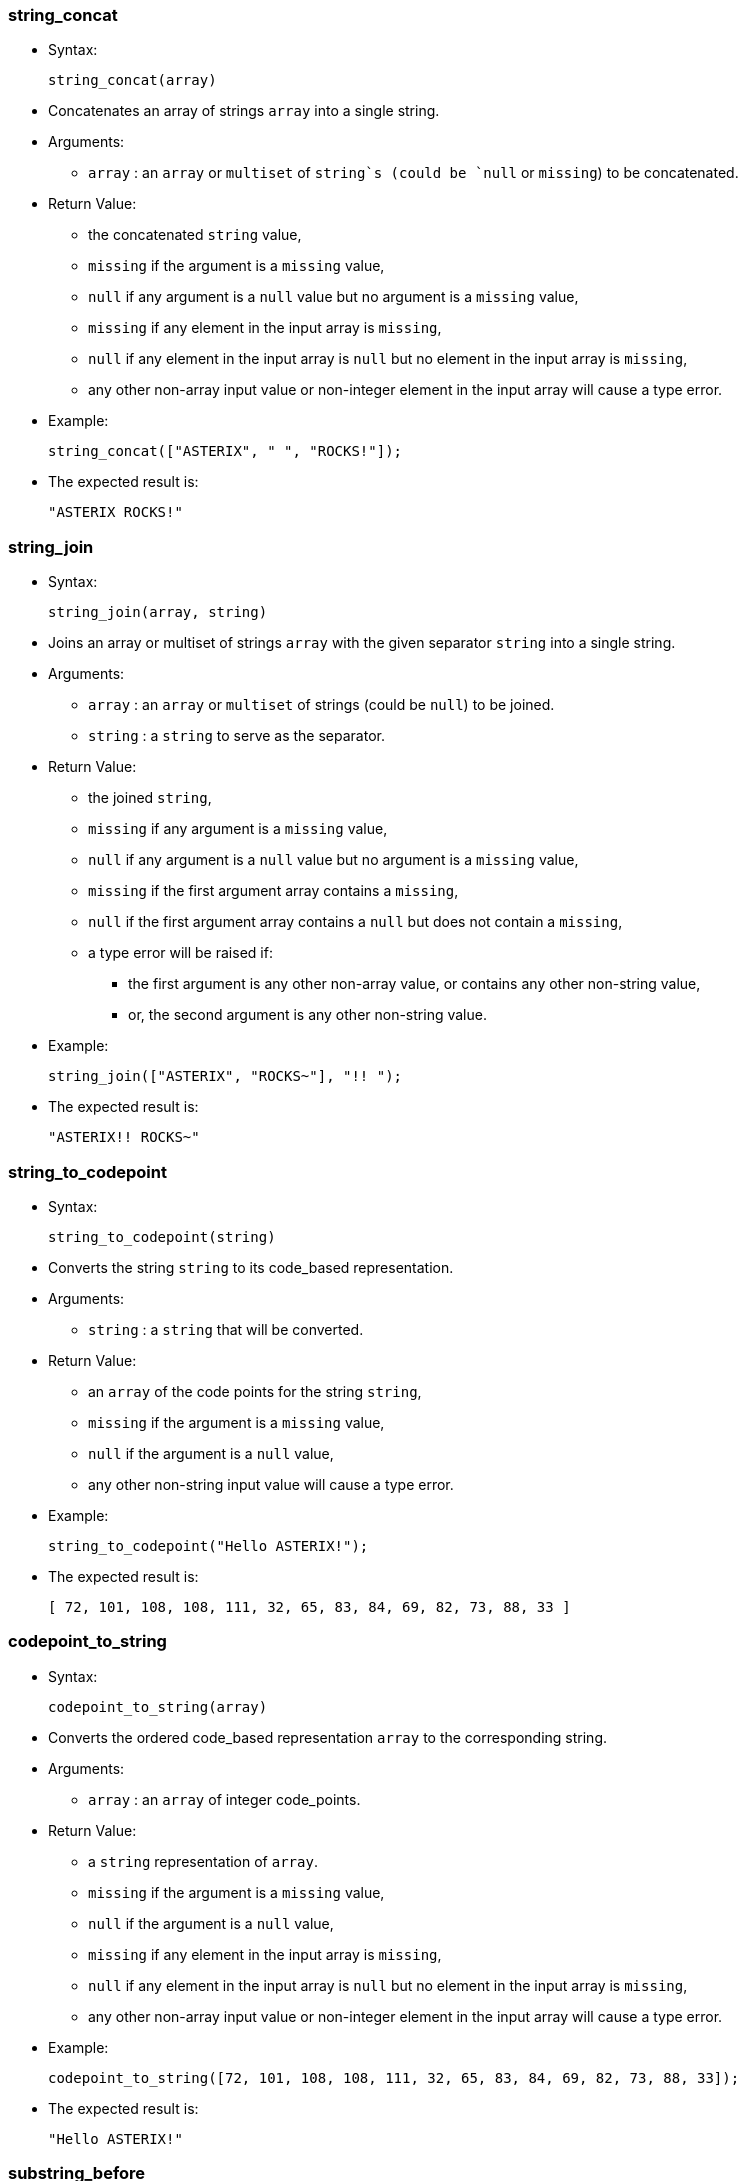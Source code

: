[[string_concat]]
=== string_concat

* Syntax:
+
--------------------
string_concat(array)
--------------------
* Concatenates an array of strings `array` into a single string.
* Arguments:
** `array` : an `array` or `multiset` of `string`s (could be `null` or
`missing`) to be concatenated.
* Return Value:
** the concatenated `string` value,
** `missing` if the argument is a `missing` value,
** `null` if any argument is a `null` value but no argument is a
`missing` value,
** `missing` if any element in the input array is `missing`,
** `null` if any element in the input array is `null` but no element in
the input array is `missing`,
** any other non-array input value or non-integer element in the input
array will cause a type error.
* Example:
+
------------------------------------------
string_concat(["ASTERIX", " ", "ROCKS!"]);
------------------------------------------
* The expected result is:
+
----------------
"ASTERIX ROCKS!"
----------------

[[string_join]]
=== string_join

* Syntax:
+
--------------------------
string_join(array, string)
--------------------------
* Joins an array or multiset of strings `array` with the given separator
`string` into a single string.
* Arguments:
** `array` : an `array` or `multiset` of strings (could be `null`) to be
joined.
** `string` : a `string` to serve as the separator.
* Return Value:
** the joined `string`,
** `missing` if any argument is a `missing` value,
** `null` if any argument is a `null` value but no argument is a
`missing` value,
** `missing` if the first argument array contains a `missing`,
** `null` if the first argument array contains a `null` but does not
contain a `missing`,
** a type error will be raised if:
*** the first argument is any other non-array value, or contains any
other non-string value,
*** or, the second argument is any other non-string value.
* Example:
+
------------------------------------------
string_join(["ASTERIX", "ROCKS~"], "!! ");
------------------------------------------
* The expected result is:
+
------------------
"ASTERIX!! ROCKS~"
------------------

[[string_to_codepoint]]
=== string_to_codepoint

* Syntax:
+
---------------------------
string_to_codepoint(string)
---------------------------
* Converts the string `string` to its code_based representation.
* Arguments:
** `string` : a `string` that will be converted.
* Return Value:
** an `array` of the code points for the string `string`,
** `missing` if the argument is a `missing` value,
** `null` if the argument is a `null` value,
** any other non-string input value will cause a type error.
* Example:
+
--------------------------------------
string_to_codepoint("Hello ASTERIX!");
--------------------------------------
* The expected result is:
+
--------------------------------------------------------------
[ 72, 101, 108, 108, 111, 32, 65, 83, 84, 69, 82, 73, 88, 33 ]
--------------------------------------------------------------

[[codepoint_to_string]]
=== codepoint_to_string

* Syntax:
+
--------------------------
codepoint_to_string(array)
--------------------------
* Converts the ordered code_based representation `array` to the
corresponding string.
* Arguments:
** `array` : an `array` of integer code_points.
* Return Value:
** a `string` representation of `array`.
** `missing` if the argument is a `missing` value,
** `null` if the argument is a `null` value,
** `missing` if any element in the input array is `missing`,
** `null` if any element in the input array is `null` but no element in
the input array is `missing`,
** any other non-array input value or non-integer element in the input
array will cause a type error.
* Example:
+
----------------------------------------------------------------------------------
codepoint_to_string([72, 101, 108, 108, 111, 32, 65, 83, 84, 69, 82, 73, 88, 33]);
----------------------------------------------------------------------------------
* The expected result is:
+
----------------
"Hello ASTERIX!"
----------------

[[substring_before]]
=== substring_before

* Syntax:
+
----------------------------------------
substring_before(string, string_pattern)
----------------------------------------
* Returns the substring from the given string `string` before the given
pattern `string_pattern`.
* Arguments:
** `string` : a `string` to be extracted.
** `string_pattern` : a `string` pattern to be searched.
* Return Value:
** a `string` that represents the substring,
** `missing` if any argument is a `missing` value,
** `null` if any argument is a `null` value but no argument is a
`missing` value,
** any other non-string input value will cause a type error.
* Example:
+
---------------------------------------------
substring_before(" like x-phone", "x-phone");
---------------------------------------------
* The expected result is:
+
--------
" like "
--------

[[substring_after]]
=== substring_after

* Syntax:
+
substring_after(string, string_pattern);
* Returns the substring from the given string `string` after the given
pattern `string_pattern`.
* Arguments:
** `string` : a `string` to be extracted.
** `string_pattern` : a `string` pattern to be searched.
* Return Value:
** a `string` that represents the substring,
** `missing` if any argument is a `missing` value,
** `null` if any argument is a `null` value but no argument is a
`missing` value,
** any other non-string input value will cause a type error.
* Example:
+
----------------------------------------
substring_after(" like x-phone", "xph");
----------------------------------------
* The expected result is:
+
-----
"one"
-----


